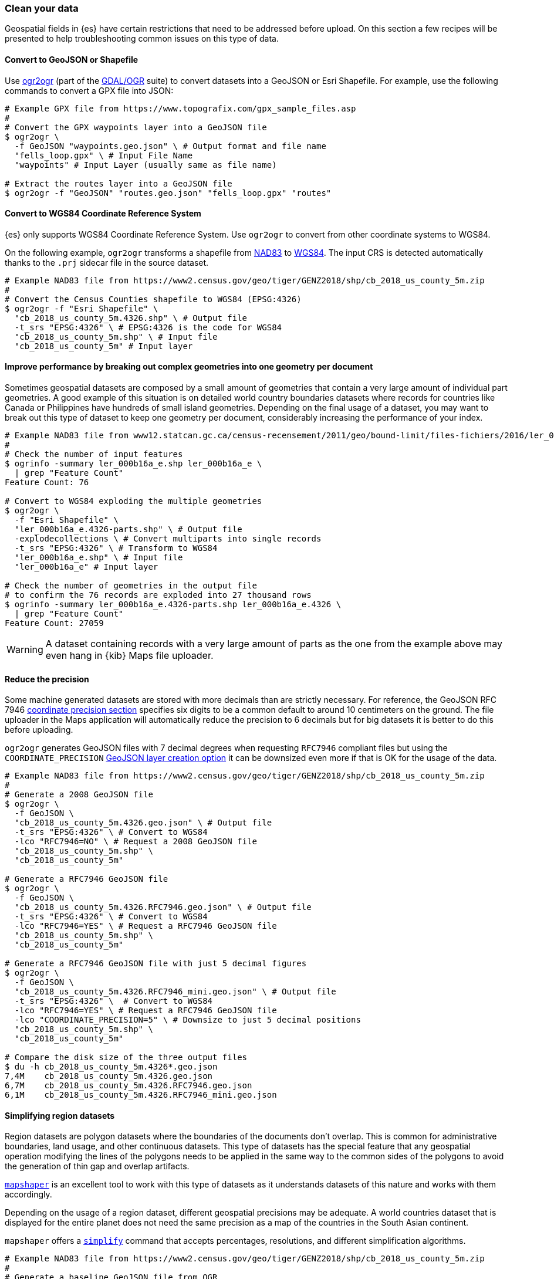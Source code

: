 [role="xpack"]
[[maps-clean-your-data]]
=== Clean your data

// https://github.com/elastic/kibana/issues/135319

Geospatial fields in {es} have certain restrictions that need to be addressed before upload. On this section a few recipes will be presented to help troubleshooting common issues on this type of data.

[float]
==== Convert to GeoJSON or Shapefile

Use https://gdal.org/programs/ogr2ogr.html[ogr2ogr] (part of the https://gdal.org[GDAL/OGR] suite) to convert datasets into a GeoJSON or Esri Shapefile. For example, use the following commands to convert a GPX file into JSON:

[source,sh]
----
# Example GPX file from https://www.topografix.com/gpx_sample_files.asp
#
# Convert the GPX waypoints layer into a GeoJSON file
$ ogr2ogr \
  -f GeoJSON "waypoints.geo.json" \ # Output format and file name
  "fells_loop.gpx" \ # Input File Name
  "waypoints" # Input Layer (usually same as file name)

# Extract the routes layer into a GeoJSON file
$ ogr2ogr -f "GeoJSON" "routes.geo.json" "fells_loop.gpx" "routes"
----

[float]
==== Convert to WGS84 Coordinate Reference System

{es} only supports WGS84 Coordinate Reference System. Use `ogr2ogr` to convert from other coordinate systems to WGS84.

On the following example, `ogr2ogr` transforms a shapefile from https://epsg.org/crs_4269/NAD83.html[NAD83] to https://epsg.org/crs_4326/WGS-84.html[WGS84]. The input CRS is detected automatically thanks to the `.prj` sidecar file in the source dataset.

[source,sh]
----
# Example NAD83 file from https://www2.census.gov/geo/tiger/GENZ2018/shp/cb_2018_us_county_5m.zip
#
# Convert the Census Counties shapefile to WGS84 (EPSG:4326)
$ ogr2ogr -f "Esri Shapefile" \
  "cb_2018_us_county_5m.4326.shp" \ # Output file
  -t_srs "EPSG:4326" \ # EPSG:4326 is the code for WGS84
  "cb_2018_us_county_5m.shp" \ # Input file
  "cb_2018_us_county_5m" # Input layer
----

[float]
==== Improve performance by breaking out complex geometries into one geometry per document

Sometimes geospatial datasets are composed by a small amount of geometries that contain a very large amount of individual part geometries. A good example of this situation is on detailed world country boundaries datasets where records for countries like Canada or Philippines have hundreds of small island geometries. Depending on the final usage of a dataset, you may want to break out this type of dataset to keep one geometry per document, considerably increasing the performance of your index.

[source,sh]
----
# Example NAD83 file from www12.statcan.gc.ca/census-recensement/2011/geo/bound-limit/files-fichiers/2016/ler_000b16a_e.zip
#
# Check the number of input features
$ ogrinfo -summary ler_000b16a_e.shp ler_000b16a_e \
  | grep "Feature Count"
Feature Count: 76

# Convert to WGS84 exploding the multiple geometries
$ ogr2ogr \
  -f "Esri Shapefile" \
  "ler_000b16a_e.4326-parts.shp" \ # Output file
  -explodecollections \ # Convert multiparts into single records
  -t_srs "EPSG:4326" \ # Transform to WGS84
  "ler_000b16a_e.shp" \ # Input file
  "ler_000b16a_e" # Input layer

# Check the number of geometries in the output file
# to confirm the 76 records are exploded into 27 thousand rows
$ ogrinfo -summary ler_000b16a_e.4326-parts.shp ler_000b16a_e.4326 \
  | grep "Feature Count"
Feature Count: 27059
----

[WARNING] 
==== 
A dataset containing records with a very large amount of parts as the one from the example above may even hang in {kib} Maps file uploader.
====

[float]
==== Reduce the precision

Some machine generated datasets are stored with more decimals than are strictly necessary. For reference, the GeoJSON RFC 7946 https://datatracker.ietf.org/doc/html/rfc7946#section-11.2[coordinate precision section] specifies six digits to be a common default to around 10 centimeters on the ground. The file uploader in the Maps application will automatically reduce the precision to 6 decimals but for big datasets it is better to do this before uploading.

`ogr2ogr` generates GeoJSON files with 7 decimal degrees when requesting `RFC7946` compliant files but using the `COORDINATE_PRECISION` https://gdal.org/drivers/vector/geojson.html#layer-creation-options[GeoJSON layer creation option] it can be downsized even more if that is OK for the usage of the data.

[source,sh]
----
# Example NAD83 file from https://www2.census.gov/geo/tiger/GENZ2018/shp/cb_2018_us_county_5m.zip
#
# Generate a 2008 GeoJSON file
$ ogr2ogr \
  -f GeoJSON \
  "cb_2018_us_county_5m.4326.geo.json" \ # Output file
  -t_srs "EPSG:4326" \ # Convert to WGS84
  -lco "RFC7946=NO" \ # Request a 2008 GeoJSON file
  "cb_2018_us_county_5m.shp" \
  "cb_2018_us_county_5m"

# Generate a RFC7946 GeoJSON file
$ ogr2ogr \
  -f GeoJSON \
  "cb_2018_us_county_5m.4326.RFC7946.geo.json" \ # Output file
  -t_srs "EPSG:4326" \ # Convert to WGS84
  -lco "RFC7946=YES" \ # Request a RFC7946 GeoJSON file
  "cb_2018_us_county_5m.shp" \
  "cb_2018_us_county_5m"

# Generate a RFC7946 GeoJSON file with just 5 decimal figures
$ ogr2ogr \
  -f GeoJSON \
  "cb_2018_us_county_5m.4326.RFC7946_mini.geo.json" \ # Output file
  -t_srs "EPSG:4326" \  # Convert to WGS84
  -lco "RFC7946=YES" \ # Request a RFC7946 GeoJSON file 
  -lco "COORDINATE_PRECISION=5" \ # Downsize to just 5 decimal positions
  "cb_2018_us_county_5m.shp" \
  "cb_2018_us_county_5m"

# Compare the disk size of the three output files
$ du -h cb_2018_us_county_5m.4326*.geo.json 
7,4M	cb_2018_us_county_5m.4326.geo.json
6,7M	cb_2018_us_county_5m.4326.RFC7946.geo.json
6,1M	cb_2018_us_county_5m.4326.RFC7946_mini.geo.json
----


[float]
==== Simplifying region datasets

Region datasets are polygon datasets where the boundaries of the documents don't overlap. This is common for administrative boundaries, land usage, and other continuous datasets. This type of datasets has the special feature that any geospatial operation modifying the lines of the polygons needs to be applied in the same way to the common sides of the polygons to avoid the generation of thin gap and overlap artifacts. 

https://github.com/mbloch/mapshaper[`mapshaper`] is an excellent tool to work with this type of datasets as it understands datasets of this nature and works with them accordingly.

Depending on the usage of a region dataset, different geospatial precisions may be adequate. A world countries dataset that is displayed for the entire planet does not need the same precision as a map of the countries in the South Asian continent.

`mapshaper` offers a https://github.com/mbloch/mapshaper/wiki/Command-Reference#-simplify[`simplify`] command that accepts percentages, resolutions, and different simplification algorithms.

[source,sh]
----
# Example NAD83 file from https://www2.census.gov/geo/tiger/GENZ2018/shp/cb_2018_us_county_5m.zip
#
# Generate a baseline GeoJSON file from OGR
$ ogr2ogr \
  -f GeoJSON "cb_2018_us_county_5m.ogr.geo.json" \
  -t_srs "EPSG:4326" \
  -lco RFC7946=YES \
  "cb_2018_us_county_5m.shp" \
  "cb_2018_us_county_5m"

# Simplify at different percentages with mapshaper
$ for pct in 10 50 75 99; do \
  mapshaper \
    -i "cb_2018_us_county_5m.shp" \ # Input file
    -proj "EPSG:4326" \ # Output projection
    -simplify "${pct}%" \ # Simplification
    -o cb_2018_us_county_5m.mapshaper_${pct}.geo.json; \ # Output file
  done

# Compare the size of the output files
$ du -h cb_2018_us_county_5m*.geo.json
2,0M	cb_2018_us_county_5m.mapshaper_10.geo.json
4,1M	cb_2018_us_county_5m.mapshaper_50.geo.json
5,3M	cb_2018_us_county_5m.mapshaper_75.geo.json
6,7M	cb_2018_us_county_5m.mapshaper_99.geo.json
6,7M	cb_2018_us_county_5m.ogr.geo.json
----


[float]
==== Fixing incorrect geometries

The Maps application expects valid GeoJSON or Shapefile datasets. Apart from the mentioned CRS requirement, geometries need to be valid. Both `ogr2ogr` and `mapshaper` have options to try to fix invalid geometries:

* OGR https://gdal.org/programs/ogr2ogr.html#cmdoption-ogr2ogr-makevalid[`-makevalid`] option
* Mapshaper https://github.com/mbloch/mapshaper/wiki/Command-Reference#-clean[`-clean`] command


[float]
==== And so much more

`ogr2ogr` and `mapshaper` are excellent geospatial ETL (Extract Transform and Load) utilities that can do much more than viewed here. Reading the documentation in detail is worth investment to improve the quality of the datasets by removing unwanted fields, refining data types, validating value domains, etc. Finally, being command line utilities, both can be automated and added to QA pipelines.

